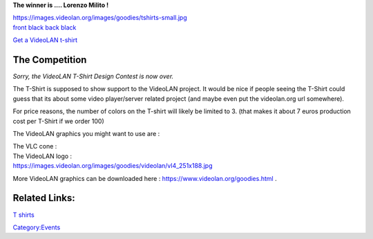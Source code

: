 .. raw:: mediawiki

   {{Back to|VideoLAN Design}}

**The winner is .... Lorenzo Milito !**

| https://images.videolan.org/images/goodies/tshirts-small.jpg
| `front black <http://people.via.ecp.fr/~dionoea/videolan/t-shirts/milito/black-front.jpg>`__ `back black <http://people.via.ecp.fr/~dionoea/videolan/t-shirts/milito/black-back.jpg>`__

`Get a VideoLAN t-shirt <https://www.videolan.org/goodies.html>`__

The Competition
---------------

*Sorry, the VideoLAN T-Shirt Design Contest is now over.*

The T-Shirt is supposed to show support to the VideoLAN project. It would be nice if people seeing the T-Shirt could guess that its about some video player/server related project (and maybe even put the videolan.org url somewhere).

For price reasons, the number of colors on the T-shirt will likely be limited to 3. (that makes it about 7 euros production cost per T-Shirt if we order 100)

The VideoLAN graphics you might want to use are :

| The VLC cone :
| |Cone_Soppera.png| 

| The VideoLAN logo :
| https://images.videolan.org/images/goodies/videolan/vl4_251x188.jpg

More VideoLAN graphics can be downloaded here : https://www.videolan.org/goodies.html .

Related Links:
--------------

`T shirts <http://www.finroo.com>`__

`Category:Events <Category:Events>`__

.. |Cone_Soppera.png| image:: Cone_Soppera.png

